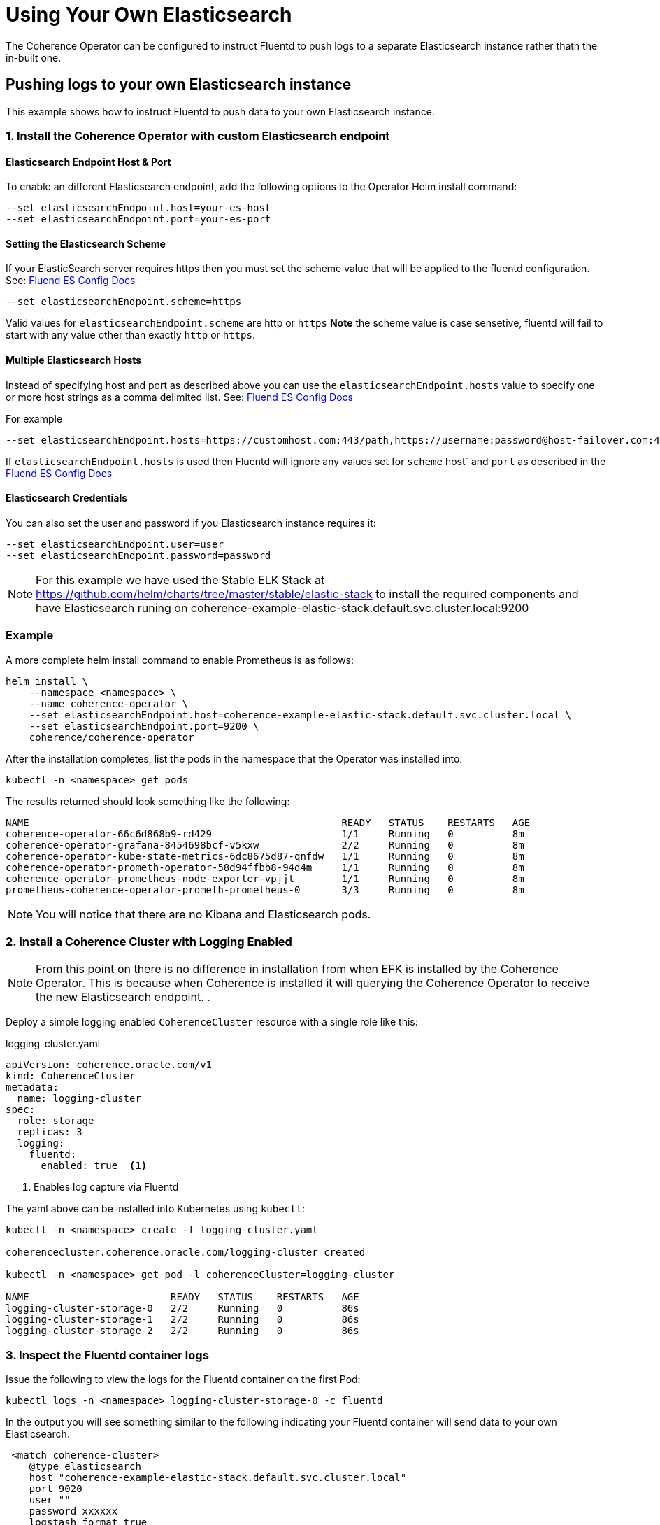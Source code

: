 ///////////////////////////////////////////////////////////////////////////////

    Copyright (c) 2019 Oracle and/or its affiliates. All rights reserved.

    Licensed under the Apache License, Version 2.0 (the "License");
    you may not use this file except in compliance with the License.
    You may obtain a copy of the License at

        http://www.apache.org/licenses/LICENSE-2.0

    Unless required by applicable law or agreed to in writing, software
    distributed under the License is distributed on an "AS IS" BASIS,
    WITHOUT WARRANTIES OR CONDITIONS OF ANY KIND, either express or implied.
    See the License for the specific language governing permissions and
    limitations under the License.

///////////////////////////////////////////////////////////////////////////////

= Using Your Own Elasticsearch

The Coherence Operator can be configured to instruct Fluentd to push logs to a separate Elasticsearch instance rather thatn the in-built one.

== Pushing logs to your own Elasticsearch instance

This example shows how to instruct Fluentd to push data to your own Elasticsearch instance.

[#install]
=== 1. Install the Coherence Operator with custom Elasticsearch endpoint

==== Elasticsearch Endpoint Host & Port
To enable an different Elasticsearch endpoint, add the following options to the Operator Helm install command:

[source,bash]
----
--set elasticsearchEndpoint.host=your-es-host
--set elasticsearchEndpoint.port=your-es-port
----

==== Setting the Elasticsearch Scheme

If your ElasticSearch server requires https then you must set the scheme value that will be applied to the fluentd configuration.
See: https://docs.fluentd.org/output/elasticsearch#scheme-optional[Fluend ES Config Docs]
[source,bash]
----
--set elasticsearchEndpoint.scheme=https
----

Valid values for `elasticsearchEndpoint.scheme` are http or `https` *Note* the scheme value is
case sensetive, fluentd will fail to start with any value other than exactly `http` or `https`.

==== Multiple Elasticsearch Hosts

Instead of specifying host and port as described above you can use the `elasticsearchEndpoint.hosts`
value to specify one or more host strings as a comma delimited list.
See: https://docs.fluentd.org/output/elasticsearch#hosts-optional[Fluend ES Config Docs]

For example
[source,bash]
----
--set elasticsearchEndpoint.hosts=https://customhost.com:443/path,https://username:password@host-failover.com:443
----

If `elasticsearchEndpoint.hosts` is used then Fluentd will ignore any values set for `scheme` host` and `port`
as described in the https://docs.fluentd.org/output/elasticsearch#hosts-optional[Fluend ES Config Docs]

==== Elasticsearch Credentials

You can also set the user and password if you Elasticsearch instance requires it:

[source,bash]
----
--set elasticsearchEndpoint.user=user
--set elasticsearchEndpoint.password=password
----

NOTE: For this example we have used the Stable ELK Stack at https://github.com/helm/charts/tree/master/stable/elastic-stack[https://github.com/helm/charts/tree/master/stable/elastic-stack]
to install the required components and have Elasticsearch runing on coherence-example-elastic-stack.default.svc.cluster.local:9200

=== Example

A more complete helm install command to enable Prometheus is as follows:

[source,bash]
----
helm install \
    --namespace <namespace> \
    --name coherence-operator \
    --set elasticsearchEndpoint.host=coherence-example-elastic-stack.default.svc.cluster.local \
    --set elasticsearchEndpoint.port=9200 \
    coherence/coherence-operator
----


After the installation completes, list the pods in the namespace that the Operator was installed into:
[source,bash]
----
kubectl -n <namespace> get pods
----

The results returned should look something like the following:

[source,bash]
----
NAME                                                     READY   STATUS    RESTARTS   AGE
coherence-operator-66c6d868b9-rd429                      1/1     Running   0          8m
coherence-operator-grafana-8454698bcf-v5kxw              2/2     Running   0          8m
coherence-operator-kube-state-metrics-6dc8675d87-qnfdw   1/1     Running   0          8m
coherence-operator-prometh-operator-58d94ffbb8-94d4m     1/1     Running   0          8m
coherence-operator-prometheus-node-exporter-vpjjt        1/1     Running   0          8m
prometheus-coherence-operator-prometh-prometheus-0       3/3     Running   0          8m
----

NOTE: You will notice that there are no Kibana and Elasticsearch pods.

[#install-coh]
=== 2. Install a Coherence Cluster with Logging Enabled

NOTE: From this point on there is no difference in installation from when EFK is installed by the Coherence Operator.
This is because when Coherence is installed it will querying the Coherence Operator to receive the new Elasticsearch endpoint.
.

Deploy a simple logging enabled `CoherenceCluster` resource with a single role like this:
[source,yaml]
.logging-cluster.yaml
----
apiVersion: coherence.oracle.com/v1
kind: CoherenceCluster
metadata:
  name: logging-cluster
spec:
  role: storage
  replicas: 3
  logging:
    fluentd:
      enabled: true  <1>
----

<1> Enables log capture via Fluentd

The yaml above can be installed into Kubernetes using `kubectl`:

[source,bash]
----
kubectl -n <namespace> create -f logging-cluster.yaml

coherencecluster.coherence.oracle.com/logging-cluster created

kubectl -n <namespace> get pod -l coherenceCluster=logging-cluster

NAME                        READY   STATUS    RESTARTS   AGE
logging-cluster-storage-0   2/2     Running   0          86s
logging-cluster-storage-1   2/2     Running   0          86s
logging-cluster-storage-2   2/2     Running   0          86s
----

=== 3. Inspect the Fluentd container logs

Issue the following to view the logs for the Fluentd container on the first Pod:

[source,bash]
----
kubectl logs -n <namespace> logging-cluster-storage-0 -c fluentd
----

In the output you will see something similar to the following indicating your Fluentd container
will send data to your own Elasticsearch.

[source,bash]
----
 <match coherence-cluster>
    @type elasticsearch
    host "coherence-example-elastic-stack.default.svc.cluster.local"
    port 9020
    user ""
    password xxxxxx
    logstash_format true
    logstash_prefix "coherence-cluster"
  </match>
----

=== 4. Connect to your Kibana UI

Connect to your Kibana UI and create an index pattern called `coherence-cluster-*` to view the
incoming logs.

=== 5. Clean Up
After running the above the Coherence cluster can be removed using `kubectl`:

[source,bash]
----
kubectl -n <namespace> delete -f logging-cluster.yaml
----